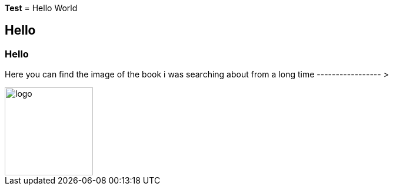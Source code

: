 *Test*
= Hello World

== Hello

=== Hello

Here you can find the image of the book i was searching about from a long time ----------------- >  


image::logo.png[logo,150,150,float="right"]
